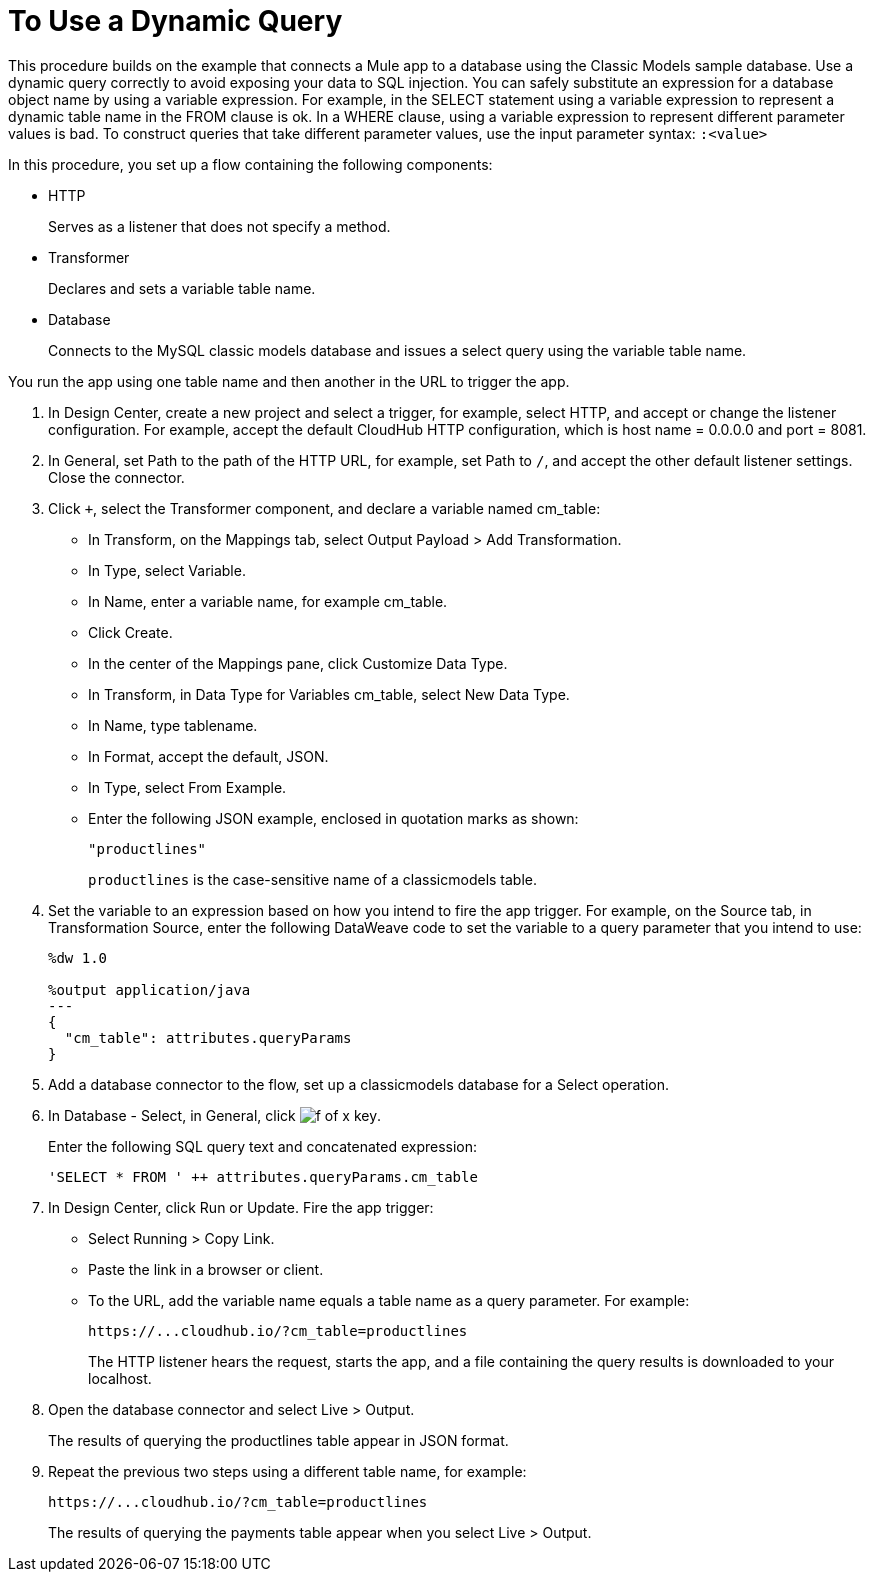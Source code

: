 = To Use a Dynamic Query

This procedure builds on the example that connects a Mule app to a database using the Classic Models sample database. Use a dynamic query correctly to avoid exposing your data to SQL injection. You can safely substitute an expression for a database object name by using a variable expression. For example, in the SELECT statement using a variable expression to represent a dynamic table name in the FROM clause is ok. In a WHERE clause, using a variable expression to represent different parameter values is bad. To construct queries that take different parameter values, use the input parameter syntax: `:<value>`

In this procedure, you set up a flow containing the following components:

* HTTP
+
Serves as a listener that does not specify a method.
+
* Transformer 
+
Declares and sets a variable table name.
+
* Database
+
Connects to the MySQL classic models database and issues a select query using the variable table name. 

You run the app using one table name and then another in the URL to trigger the app.

. In Design Center, create a new project and select a trigger, for example, select HTTP, and accept or change the listener configuration. For example, accept the default CloudHub HTTP configuration, which is host name = 0.0.0.0 and port = 8081.
. In General, set Path to the path of the HTTP URL, for example, set Path to `/`, and accept the other default listener settings. Close the connector.
. Click `+`, select the Transformer component, and declare a variable named cm_table:
+
* In Transform, on the Mappings tab, select Output Payload > Add Transformation.
+
* In Type, select Variable.
+
* In Name, enter a variable name, for example cm_table.
+
* Click Create.
+
* In the center of the Mappings pane, click Customize Data Type.
+
* In Transform, in Data Type for Variables cm_table, select New Data Type.
+
* In Name, type tablename.
+
* In Format, accept the default, JSON.
+
* In Type, select From Example.
+
* Enter the following JSON example, enclosed in quotation marks as shown:
+
`"productlines"`
+
`productlines` is the case-sensitive name of a classicmodels table.
+
. Set the variable to an expression based on how you intend to fire the app trigger. For example, on the Source tab, in Transformation Source, enter the following DataWeave code to set the variable to a query parameter that you intend to use:
+
----
%dw 1.0

%output application/java  
---
{
  "cm_table": attributes.queryParams
}
----
+
. Add a database connector to the flow, set up a classicmodels database for a Select operation.
. In Database - Select, in General, click image:function-key.png[f of x key]. 
+
Enter the following SQL query text and concatenated expression:
+
`'SELECT * FROM ' ++ attributes.queryParams.cm_table`
+
. In Design Center, click Run or Update. Fire the app trigger:
+
* Select Running > Copy Link.
+
* Paste the link in a browser or client.
+
* To the URL, add the variable name equals a table name as a query parameter. For example:
+
`+https://...cloudhub.io/?cm_table=productlines+`
+
The HTTP listener hears the request, starts the app, and a file containing the query results is downloaded to your localhost. 
+
. Open the database connector and select Live > Output.
+
The results of querying the productlines table appear in JSON format.
+
. Repeat the previous two steps using a different table name, for example:
+
`+https://...cloudhub.io/?cm_table=productlines+`
+
The results of querying the payments table appear when you select Live > Output.
